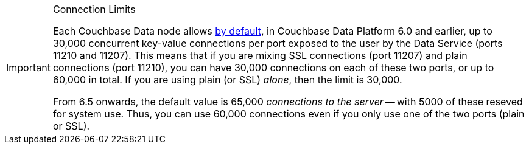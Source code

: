 // tag::limits[]
[IMPORTANT]
.Connection Limits
====
Each Couchbase Data node allows xref:server:learn:clusters-and-availability/size-limitations.adoc[by default], in Couchbase Data Platform 6.0 and earlier, 
up to 30,000 concurrent key-value connections per port exposed to the user by the Data Service (ports 11210 and 11207).
This means that if you are mixing SSL connections (port 11207) and plain connections (port 11210), you can have 30,000 connections on each of these two ports, or up to 60,000 in total.
If you are using plain (or SSL) _alone_, then the limit is 30,000.

From 6.5 onwards, the default value is 65,000 _connections to the server_ -- with 5000 of these reseved for system use.
Thus, you can use 60,000 connections even if you only use one of the two ports (plain or SSL).
====
// end::limits[]
